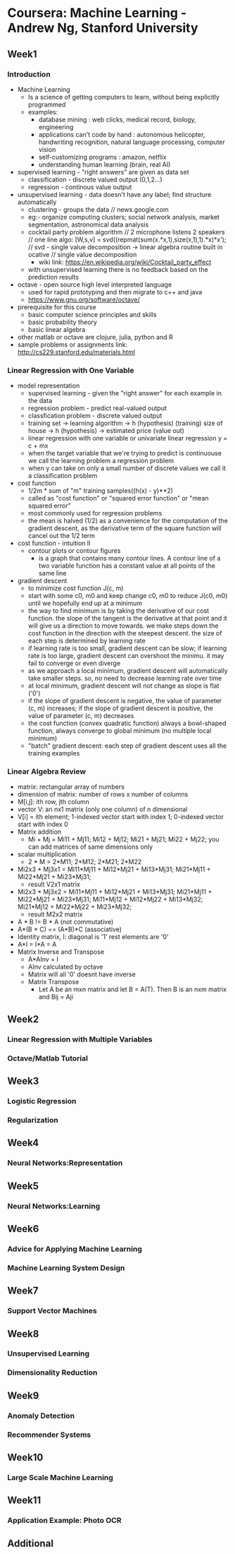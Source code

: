 * Coursera: Machine Learning - Andrew Ng, Stanford University
** Week1
*** Introduction
    + Machine Learning 
      - Is a science of getting computers to learn, without being
        explicitly programmed
      - examples: 
        - database mining : web clicks, medical record, biology, engineering
        - applications can't code by hand : autonomous helicopter, handwriting recognition, 
          natural language processing, computer vision
        - self-customizing programs : amazon, netflix
        - understanding human learning (brain, real AI)
    + supervised learning - "right answers" are given as data set
      + classification - discrete valued output (0,1,2...)
      + regression - continous value output
    + unsupervised learning - data doesn't have any label; find structure automatically
      + clustering - groups the data // news.google.com
      + eg:- organize computing clusters; social network analysis, market segmentation,
        astronomical data analysis
      + cocktail party problem algorithm // 2 microphone listens 2 speakers
        // one line algo:  [W,s,v] = svd((repmat(sum(x.*x,1),size(x,1),1).*x)*x');
        // svd - single value decomposition -> linear algebra routine built in ocative
        // single value decomposition
        + wiki link: https://en.wikipedia.org/wiki/Cocktail_party_effect
      + with unsupervised learning there is no feedback based on the prediction results   
    + octave - open source high level interpreted language
      + used for rapid prototyping and then migrate to c++ and java
      + https://www.gnu.org/software/octave/
    + prerequisite for this course
      + basic computer science principles and skills
      + basic probability theory
      + basic linear algebra
    + other matlab or octave are clojure, julia, python and R
    + sample problems or assignments link: http://cs229.stanford.edu/materials.html
*** Linear Regression with One Variable
    + model representation
      + supervised learning - given the "right answer" for each example in the data
      + regression problem - predict real-valued output
      + classfication problem - discrete valued output
      + training set -> learning algorithm -> h (hypothesis) (training)
        size of house -> h (hypothesis) -> estimated price (value out)
      + linear regression with one variable or univariate linear regression
        y = c + mx
      + when the target variable that we're trying to predict is continuouse we call
        the learning problem a regression problem
      + when y can take on only a small number of discrete values we call it a classification
        problem
    + cost function
      + 1/2m * sum of "m" training samples((h(x) - y)**2)
      + called as "cost function" or "squared error function" or "mean squared error"
      + most commonly used for regression problems
      + the mean is halved (1/2) as a convenience for the computation of the gradient
        descent, as the derivative term of the square function will cancel out the 1/2
        term
    + cost function - intuition II
      + contour plots or contour figures
        + is a graph that contains many contour lines. A contour line of a two variable
          function has a constant value at all points of the same line
    + gradient descent
      + to minimize cost function J(c, m)
      + start with some c0, m0 and keep change c0, m0 to reduce J(c0, m0) until we
        hopefully end up at a minimum
      + the way to find minimum is by taking the derivative of our cost function. the
        slope of the tangent is the derivative at that point and it will give us a
        direction to move towards. we make steps down the cost function in the direction
        with the steepest descent. the size of each step is determined by learning rate
      + if learning rate is too small, gradient descent can be slow; if learning rate is
        too large, gradient descent can overshoot the minimu. it may fail to converge
        or even diverge
      + as we approach a local minimum, gradient descent will automatically take smaller
        steps. so, no need to decrease learning rate over time
      + at local minimum, gradient descent will not change as slope is flat ('0')
      + if the slope of gradient descent is negative, the value of parameter (c, m) increases;
        if the slope of gradient descent is positive, the value of parameter (c, m) decreases
      + the cost function (convex quadratic function) always a bowl-shaped function, always converge to
        global minimum (no multiple local minimum)
      + "batch" gradient descent: each step of gradient descent uses all the training examples
*** Linear Algebra Review
    + matrix: rectangular array of numbers
    + dimension of matrix: number of rows x number of columns
    + M[i,j]: ith row, jth column
    + vector V: an nx1 matrix (only one column) of n dimensional
    + V[i] = ith element; 1-indexed vector start with index 1; 0-indexed vector start with index 0
    + Matrix addition
      + Mi + Mj = Mi11 + Mj11; Mi12 + Mj12; Mi21 + Mj21; Mi22 + Mj22; 
       you can add matrices of same dimensions only
    + scalar multiplication
      + 2 * M = 2*M11; 2*M12; 2*M21; 2*M22
    + Mi2x3 * Mj3x1 = Mi11*Mj11 + Mi12*Mj21 + Mi13*Mj31; Mi21*Mj11 + Mi22*Mj21 + Mi23*Mj31;
      + result V2x1 matrix
    + Mi2x3 * Mj3x2 = Mi11*Mj11 + Mi12*Mj21 + Mi13*Mj31; Mi21*Mj11 + Mi22*Mj21 + Mi23*Mj31;
                      Mi11*Mj12 + Mi12*Mj22 + Mi13*Mj32; Mi21*Mj12 + Mi22*Mj22 + Mi23*Mj32;
      + result M2x2 matrix
    + A * B != B * A (not commutative)
    + A*(B * C) == (A*B)*C (associative)
    + Identity matrix, I: diagonal is '1' rest elements are '0'
    + A*I = I*A = A
    + Matrix Inverse and Transpose
      + A*AInv = I
      + AInv calculated by octave
      + Matrix will all '0' doesnt have inverse
      + Matrix Transpose 
        + Let A be an mxn matrix and let B = A(T). Then B is an nxm matrix and Bij = Aji    
** Week2
*** Linear Regression with Multiple Variables
*** Octave/Matlab Tutorial
** Week3
*** Logistic Regression
*** Regularization
** Week4
*** Neural Networks:Representation
** Week5
*** Neural Networks:Learning
** Week6
*** Advice for Applying Machine Learning
*** Machine Learning System Design
** Week7
*** Support Vector Machines
** Week8
*** Unsupervised Learning
*** Dimensionality Reduction
** Week9
*** Anomaly Detection
*** Recommender Systems
** Week10
*** Large Scale Machine Learning
** Week11
*** Application Example: Photo OCR
** Additional


